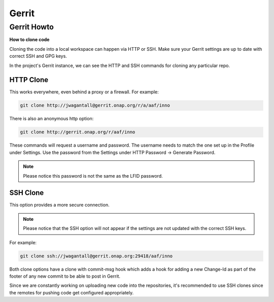 .. _lfreleng-docs-gerrit:

#######
Gerrit
#######

Gerrit Howto
============

**How to clone code**

Cloning the code into a local workspace can happen via HTTP or SSH.
Make sure your Gerrit settings are up to date with correct SSH and GPG keys.

In the project's Gerrit instance, we can see the HTTP and SSH commands for
cloning any particular repo.

HTTP Clone
----------

This works everywhere, even behind a proxy or a firewall.
For example:

.. code-block:: bash

    git clone http://jwagantall@gerrit.onap.org/r/a/aaf/inno

There is also an anonymous http option:

.. code-block:: bash

    git clone http://gerrit.onap.org/r/aaf/inno

These commands will request a username and password.
The username needs to match the one set up in the Profile under Settings.
Use the password from the Settings under HTTP Password -> Generate Password.

.. note::
    Please notice this password is not the same as the LFID password.

SSH Clone
---------

This option provides a more secure connection.

.. note::

    Please notice that the SSH option will not appear if the settings are not
    updated with the correct SSH keys.

For example:

.. code-block::

    git clone ssh://jwagantall@gerrit.onap.org:29418/aaf/inno

Both clone options have a clone with commit-msg hook which adds a hook for
adding a new Change-Id as part of the footer of any new commit to be able to
post in Gerrit.

Since we are constantly working on uploading new code into the repositories,
it's recommended to use SSH clones since the remotes for pushing code get
configured appropriately.
